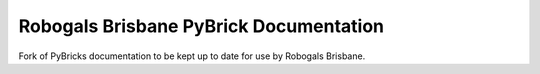 Robogals Brisbane PyBrick Documentation
=============
Fork of PyBricks documentation to be kept up to date for use by Robogals Brisbane.
